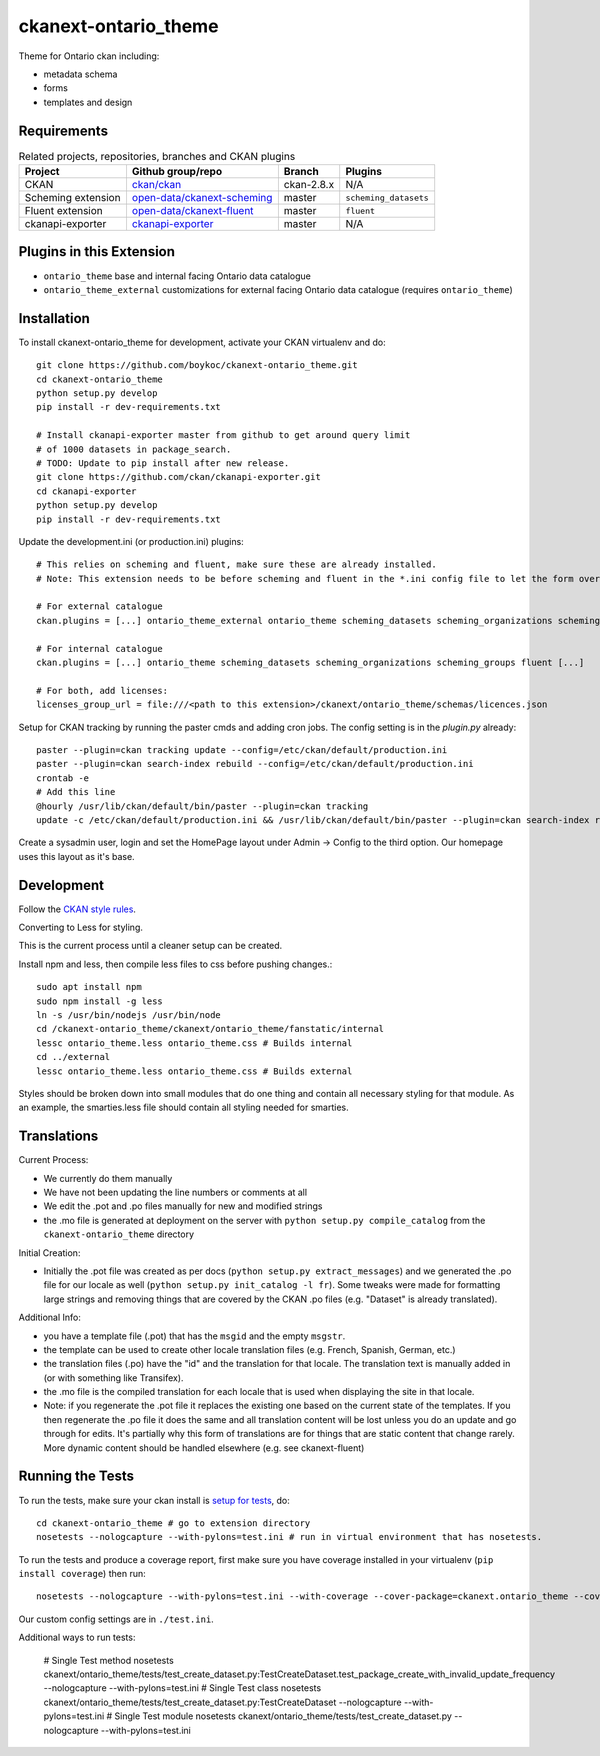 =============
ckanext-ontario_theme
=============

Theme for Ontario ckan including:

* metadata schema
* forms
* templates and design


------------
Requirements
------------

.. list-table:: Related projects, repositories, branches and CKAN plugins
 :header-rows: 1

 * - Project
   - Github group/repo
   - Branch
   - Plugins
 * - CKAN
   - `ckan/ckan <https://github.com/ckan/ckan/>`_
   - ckan-2.8.x
   - N/A
 * - Scheming extension
   - `open-data/ckanext-scheming <https://github.com/open-data/ckanext-scheming>`_
   - master
   - ``scheming_datasets``
 * - Fluent extension
   - `open-data/ckanext-fluent <https://github.com/open-data/ckanext-fluent>`_
   - master
   - ``fluent``
 * - ckanapi-exporter
   - `ckanapi-exporter <https://github.com/ckan/ckanapi-exporter>`_
   - master
   - N/A


------------
Plugins in this Extension
------------

* ``ontario_theme`` base and internal facing Ontario data catalogue
* ``ontario_theme_external`` customizations for external facing Ontario data catalogue (requires ``ontario_theme``)


------------
Installation
------------

To install ckanext-ontario_theme for development, activate your CKAN 
virtualenv and do::

    git clone https://github.com/boykoc/ckanext-ontario_theme.git
    cd ckanext-ontario_theme
    python setup.py develop
    pip install -r dev-requirements.txt
    
    # Install ckanapi-exporter master from github to get around query limit 
    # of 1000 datasets in package_search.
    # TODO: Update to pip install after new release.
    git clone https://github.com/ckan/ckanapi-exporter.git
    cd ckanapi-exporter
    python setup.py develop
    pip install -r dev-requirements.txt

Update the development.ini (or production.ini) plugins::

    # This relies on scheming and fluent, make sure these are already installed.
    # Note: This extension needs to be before scheming and fluent in the *.ini config file to let the form overrides work.
    
    # For external catalogue
    ckan.plugins = [...] ontario_theme_external ontario_theme scheming_datasets scheming_organizations scheming_groups fluent [...]

    # For internal catalogue
    ckan.plugins = [...] ontario_theme scheming_datasets scheming_organizations scheming_groups fluent [...]

    # For both, add licenses:
    licenses_group_url = file:///<path to this extension>/ckanext/ontario_theme/schemas/licences.json

Setup for CKAN tracking by running the paster cmds and adding cron jobs. The
config setting is in the `plugin.py` already::

    paster --plugin=ckan tracking update --config=/etc/ckan/default/production.ini
    paster --plugin=ckan search-index rebuild --config=/etc/ckan/default/production.ini
    crontab -e
    # Add this line
    @hourly /usr/lib/ckan/default/bin/paster --plugin=ckan tracking
    update -c /etc/ckan/default/production.ini && /usr/lib/ckan/default/bin/paster --plugin=ckan search-index rebuild -r -c /etc/ckan/default/production.ini

Create a sysadmin user, login and set the HomePage layout under Admin -> Config to the third option. Our homepage uses this layout as it's base.

-----------------
Development
-----------------

Follow the `CKAN style rules <http://docs.ckan.org/en/latest/contributing/css.html#formatting>`_.

Converting to Less for styling.

This is the current process until a cleaner setup can be created.

Install npm and less, then compile less files to css before pushing changes.::

    sudo apt install npm
    sudo npm install -g less
    ln -s /usr/bin/nodejs /usr/bin/node
    cd /ckanext-ontario_theme/ckanext/ontario_theme/fanstatic/internal
    lessc ontario_theme.less ontario_theme.css # Builds internal
    cd ../external
    lessc ontario_theme.less ontario_theme.css # Builds external

Styles should be broken down into small modules that do one thing and contain all necessary 
styling for that module. As an example, the smarties.less file should contain all styling
needed for smarties.


-----------------
Translations
-----------------

Current Process:

* We currently do them manually
* We have not been updating the line numbers or comments at all
* We edit the .pot and .po files manually for new and modified strings
* the .mo file is generated at deployment on the server with ``python setup.py compile_catalog`` from the ``ckanext-ontario_theme`` directory

Initial Creation:

* Initially the .pot file was created as per docs (``python setup.py extract_messages``) and we generated the .po file for our locale as well (``python setup.py init_catalog -l fr``). Some tweaks were made for formatting large strings and removing things that are covered by the CKAN .po files (e.g. "Dataset" is already translated).

Additional Info:

* you have a template file (.pot) that has the ``msgid`` and the empty ``msgstr``.
* the template can be used to create other locale translation files (e.g. French, Spanish, German, etc.)
* the translation files (.po) have the "id" and the translation for that locale. The translation text is manually added in (or with something like Transifex).
* the .mo file is the compiled translation for each locale that is used when displaying the site in that locale.
* Note: if you regenerate the .pot file it replaces the existing one based on the current state of the templates. If you then regenerate the .po file it does the same and all translation content will be lost unless you do an update and go through for edits. It's partially why this form of translations are for things that are static content that change rarely. More dynamic content should be handled elsewhere (e.g. see ckanext-fluent)


-----------------
Running the Tests
-----------------

To run the tests, make sure your ckan install is `setup for tests <https://docs.ckan.org/en/latest/contributing/test.html>`_, do::

    cd ckanext-ontario_theme # go to extension directory
    nosetests --nologcapture --with-pylons=test.ini # run in virtual environment that has nosetests.

To run the tests and produce a coverage report, first make sure you have
coverage installed in your virtualenv (``pip install coverage``) then run::

    nosetests --nologcapture --with-pylons=test.ini --with-coverage --cover-package=ckanext.ontario_theme --cover-inclusive --cover-erase --cover-tests

Our custom config settings are in ``./test.ini``.

Additional ways to run tests:

    # Single Test method
    nosetests ckanext/ontario_theme/tests/test_create_dataset.py:TestCreateDataset.test_package_create_with_invalid_update_frequency --nologcapture --with-pylons=test.ini
    # Single Test class
    nosetests ckanext/ontario_theme/tests/test_create_dataset.py:TestCreateDataset --nologcapture --with-pylons=test.ini
    # Single Test module
    nosetests ckanext/ontario_theme/tests/test_create_dataset.py --nologcapture --with-pylons=test.ini